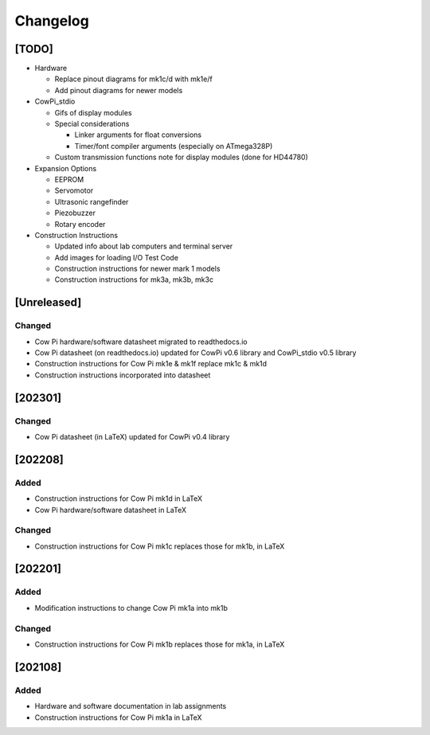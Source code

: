 *********
Changelog
*********

[TODO]
======

-   Hardware

    -   Replace pinout diagrams for mk1c/d with mk1e/f

    -   Add pinout diagrams for newer models

-   CowPi_stdio

    -   Gifs of display modules

    -   Special considerations

        -   Linker arguments for float conversions

        -   Timer/font compiler arguments (especially on ATmega328P)

        .. .. reference: https://support.arduino.cc/hc/en-us/articles/4415103213714-Find-sketches-libraries-board-cores-and-other-files-on-your-computer)

    -   Custom transmission functions note for display modules (done for HD44780)

-   Expansion Options

    -   EEPROM

    -   Servomotor

    -   Ultrasonic rangefinder

    -   Piezobuzzer

    -   Rotary encoder

-   Construction Instructions

    -   Updated info about lab computers and terminal server

    -   Add images for loading I/O Test Code

    -   Construction instructions for newer mark 1 models

    -   Construction instructions for mk3a, mk3b, mk3c


[Unreleased]
============

Changed
-------

-   Cow Pi hardware/software datasheet migrated to readthedocs.io
-   Cow Pi datasheet (on readthedocs.io) updated for CowPi v0.6 library and CowPi_stdio v0.5 library
-   Construction instructions for Cow Pi mk1e & mk1f replace mk1c & mk1d
-   Construction instructions incorporated into datasheet


[202301]
========

Changed
-------

-   Cow Pi datasheet (in LaTeX) updated for CowPi v0.4 library

[202208]
========

Added
-----

-   Construction instructions for Cow Pi mk1d in LaTeX
-   Cow Pi hardware/software datasheet in LaTeX

Changed
-------

-   Construction instructions for Cow Pi mk1c replaces those for mk1b, in LaTeX

[202201]
========

Added
-----

-   Modification instructions to change Cow Pi mk1a into mk1b

Changed
-------

-   Construction instructions for Cow Pi mk1b replaces those for mk1a, in LaTeX

[202108]
========

Added
-----

-   Hardware and software documentation in lab assignments
-   Construction instructions for Cow Pi mk1a in LaTeX
